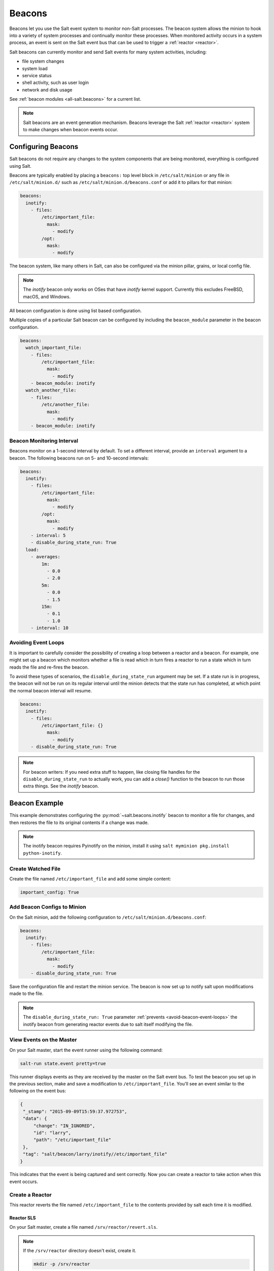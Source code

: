 .. _beacons:

=======
Beacons
=======

Beacons let you use the Salt event system to monitor non-Salt processes. The
beacon system allows the minion to hook into a variety of system processes and
continually monitor these processes. When monitored activity occurs in a system
process, an event is sent on the Salt event bus that can be used to trigger a
:ref:`reactor <reactor>`.

Salt beacons can currently monitor and send Salt events for many system
activities, including:

- file system changes
- system load
- service status
- shell activity, such as user login
- network and disk usage

See :ref:`beacon modules <all-salt.beacons>` for a current list.

.. note::
    Salt beacons are an event generation mechanism. Beacons leverage the Salt
    :ref:`reactor <reactor>` system to make changes when beacon events occur.


Configuring Beacons
===================

Salt beacons do not require any changes to the system components that are being
monitored, everything is configured using Salt.

Beacons are typically enabled by placing a ``beacons:`` top level block in
``/etc/salt/minion`` or any file in ``/etc/salt/minion.d/`` such as
``/etc/salt/minion.d/beacons.conf`` or add it to pillars for that minion:

.. code-block:: yaml

    beacons:
      inotify:
        - files:
            /etc/important_file:
              mask:
                - modify
            /opt:
              mask:
                - modify

The beacon system, like many others in Salt, can also be configured via the
minion pillar, grains, or local config file.

.. note::
    The `inotify` beacon only works on OSes that have `inotify` kernel support.
    Currently this excludes FreeBSD, macOS, and Windows.

All beacon configuration is done using list based configuration.

.. versionadded:: Neon

Multiple copies of a particular Salt beacon can be configured by including the ``beacon_module`` parameter in the beacon configuration.

.. code-block:: yaml

    beacons:
      watch_important_file:
        - files:
            /etc/important_file:
              mask:
                - modify
        - beacon_module: inotify
      watch_another_file:
        - files:
            /etc/another_file:
              mask:
                - modify
        - beacon_module: inotify


Beacon Monitoring Interval
--------------------------

Beacons monitor on a 1-second interval by default. To set a different interval,
provide an ``interval`` argument to a beacon. The following beacons run on 5-
and 10-second intervals:

.. code-block:: yaml

    beacons:
      inotify:
        - files:
            /etc/important_file:
              mask:
                - modify
            /opt:
              mask:
                - modify
        - interval: 5
        - disable_during_state_run: True
      load:
        - averages:
            1m:
              - 0.0
              - 2.0
            5m:
              - 0.0
              - 1.5
            15m:
              - 0.1
              - 1.0
        - interval: 10

.. _avoid-beacon-event-loops:

Avoiding Event Loops
--------------------

It is important to carefully consider the possibility of creating a loop
between a reactor and a beacon. For example, one might set up a beacon which
monitors whether a file is read which in turn fires a reactor to run a state
which in turn reads the file and re-fires the beacon.

To avoid these types of scenarios, the ``disable_during_state_run`` argument
may be set. If a state run is in progress, the beacon will not be run on its
regular interval until the minion detects that the state run has completed, at
which point the normal beacon interval will resume.

.. code-block:: yaml

    beacons:
      inotify:
        - files:
            /etc/important_file: {}
              mask:
                - modify
        - disable_during_state_run: True

.. _beacon-example:

.. note::
    For beacon writers:  If you need extra stuff to happen, like closing file
    handles for the ``disable_during_state_run`` to actually work, you can add
    a `close()` function to the beacon to run those extra things. See the
    `inotify` beacon.

Beacon Example
==============

This example demonstrates configuring the :py:mod:`~salt.beacons.inotify`
beacon to monitor a file for changes, and then restores the file to its
original contents if a change was made.

.. note::
    The inotify beacon requires Pyinotify on the minion, install it using
    ``salt myminion pkg.install python-inotify``.

Create Watched File
-------------------

Create the file named ``/etc/important_file`` and add some simple content:

.. code-block:: yaml

    important_config: True

Add Beacon Configs to Minion
----------------------------

On the Salt minion, add the following configuration to
``/etc/salt/minion.d/beacons.conf``:

.. code-block:: yaml

    beacons:
      inotify:
        - files:
            /etc/important_file:
              mask:
                - modify
        - disable_during_state_run: True

Save the configuration file and restart the minion service. The beacon is now
set up to notify salt upon modifications made to the file.

.. note::

    The ``disable_during_state_run: True`` parameter :ref:`prevents
    <avoid-beacon-event-loops>` the inotify beacon from generating reactor
    events due to salt itself modifying the file.

.. _beacon-event-bus:

View Events on the Master
-------------------------

On your Salt master, start the event runner using the following command:

.. code-block:: bash

   salt-run state.event pretty=true

This runner displays events as they are received by the master on the Salt
event bus. To test the beacon you set up in the previous section, make and save
a modification to ``/etc/important_file``. You'll see an event similar to the
following on the event bus:

.. code-block:: json

    {
     "_stamp": "2015-09-09T15:59:37.972753",
     "data": {
         "change": "IN_IGNORED",
         "id": "larry",
         "path": "/etc/important_file"
     },
     "tag": "salt/beacon/larry/inotify//etc/important_file"
    }


This indicates that the event is being captured and sent correctly. Now you can
create a reactor to take action when this event occurs.

Create a Reactor
----------------

This reactor reverts the file named ``/etc/important_file`` to the contents
provided by salt each time it is modified.

Reactor SLS
```````````

On your Salt master, create a file named ``/srv/reactor/revert.sls``.

.. note::

    If the ``/srv/reactor`` directory doesn't exist, create it.

    .. code-block:: bash

        mkdir -p /srv/reactor

Add the following to ``/srv/reactor/revert.sls``:

.. code-block:: yaml

    revert-file:
      local.state.apply:
        - tgt: {{ data['data']['id'] }}
        - arg:
          - maintain_important_file

.. note::

    In addition to :ref:`setting <avoid-beacon-event-loops>`
    ``disable_during_state_run: True`` for an inotify beacon whose reaction is
    to modify the watched file, it is important to ensure the state applied is
    also :term:`idempotent <Idempotent>`.

.. note::

    The expression ``{{ data['data']['id'] }}`` :ref:`is correct
    <beacons-and-reactors>` as it matches the event structure :ref:`shown above
    <beacon-event-bus>`.

State SLS
`````````

Create the state sls file referenced by the reactor sls file.  This state file
will be located at ``/srv/salt/maintain_important_file.sls``.

.. code-block:: yaml

    important_file:
      file.managed:
        - name: /etc/important_file
        - contents: |
            important_config: True

Master Config
`````````````

Configure the master to map the inotify beacon event to the ``revert`` reaction
in ``/etc/salt/master.d/reactor.conf``:

.. code-block:: yaml

    reactor:
      - salt/beacon/*/inotify//etc/important_file:
        - /srv/reactor/revert.sls

.. note::
    You can have only one top level ``reactor`` section, so if one already
    exists, add this code to the existing section. See :ref:`here
    <reactor-sls>` to learn more about reactor SLS syntax.


Start the Salt Master in Debug Mode
-----------------------------------

To help with troubleshooting, start the Salt master in debug mode:

.. code-block:: bash

   service salt-master stop
   salt-master -l debug

When debug logging is enabled, event and reactor data are displayed so you can
discover syntax and other issues.

Trigger the Reactor
-------------------

On your minion, make and save another change to ``/etc/important_file``. On the
Salt master, you'll see debug messages that indicate the event was received and
the ``state.apply`` job was sent. When you inspect the file on the minion,
you'll see that the file contents have been restored to ``important_config:
True``.

All beacons are configured using a similar process of enabling the beacon,
writing a reactor SLS (and state SLS if needed), and mapping a beacon event to
the reactor SLS.

.. _writing-beacons:

Writing Beacon Plugins
======================

Beacon plugins use the standard Salt loader system, meaning that many of the
constructs from other plugin systems holds true, such as the ``__virtual__``
function.

The important function in the Beacon Plugin is the ``beacon`` function. When
the beacon is configured to run, this function will be executed repeatedly by
the minion. The ``beacon`` function therefore cannot block and should be as
lightweight as possible. The ``beacon`` also must return a list of dicts, each
dict in the list will be translated into an event on the master.

Beacons may also choose to implement a ``validate`` function which
takes the beacon configuration as an argument and ensures that it
is valid prior to continuing. This function is called automatically
by the Salt loader when a beacon is loaded.

Please see the :py:mod:`~salt.beacons.inotify` beacon as an example.

The `beacon` Function
---------------------

The beacons system will look for a function named `beacon` in the module. If
this function is not present then the beacon will not be fired. This function
is called on a regular basis and defaults to being called on every iteration of
the minion, which can be tens to hundreds of times a second. This means that
the `beacon` function cannot block and should not be CPU or IO intensive.

The beacon function will be passed in the configuration for the executed
beacon. This makes it easy to establish a flexible configuration for each
called beacon. This is also the preferred way to ingest the beacon's
configuration as it allows for the configuration to be dynamically updated
while the minion is running by configuring the beacon in the minion's pillar.

The Beacon Return
-----------------

The information returned from the beacon is expected to follow a predefined
structure. The returned value needs to be a list of dictionaries (standard
python dictionaries are preferred, no ordered dicts are needed).

The dictionaries represent individual events to be fired on the minion and
master event buses. Each dict is a single event. The dict can contain any
arbitrary keys but the 'tag' key will be extracted and added to the tag of the
fired event.

The return data structure would look something like this:

.. code-block:: python

    [{"changes": ["/foo/bar"], "tag": "foo"}, {"changes": ["/foo/baz"], "tag": "bar"}]

Calling Execution Modules
-------------------------

Execution modules are still the preferred location for all work and system
interaction to happen in Salt. For this reason the `__salt__` variable is
available inside the beacon.

Please be careful when calling functions in `__salt__`, while this is the
preferred means of executing complicated routines in Salt not all of the
execution modules have been written with beacons in mind. Watch out for
execution modules that may be CPU intense or IO bound. Please feel free to add
new execution modules and functions to back specific beacons.

Distributing Custom Beacons
---------------------------

Custom beacons can be distributed to minions via the standard methods, see
:ref:`Modular Systems <modular-systems>`.
